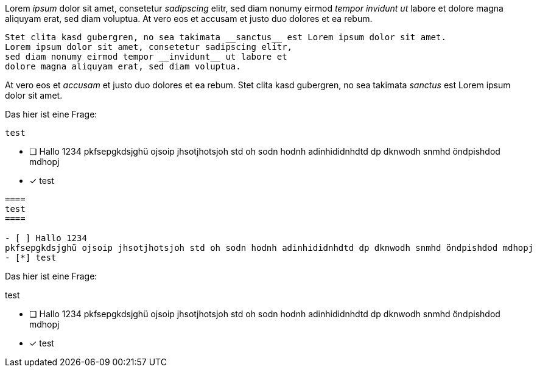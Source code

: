 [question, gap]
====
Lorem __ipsum__ dolor sit amet, consetetur __sadipscing__ elitr,
sed diam nonumy eirmod __tempor invidunt ut__ labore et dolore
magna aliquyam erat, sed diam voluptua. At vero eos et
accusam et justo duo dolores et ea rebum.

[source,ruby]
----
Stet clita kasd gubergren, no sea takimata __sanctus__ est Lorem ipsum dolor sit amet.
Lorem ipsum dolor sit amet, consetetur sadipscing elitr,
sed diam nonumy eirmod tempor __invidunt__ ut labore et
dolore magna aliquyam erat, sed diam voluptua.
----

At vero eos et __accusam__ et justo duo dolores et ea rebum.
Stet clita kasd gubergren, no sea takimata __sanctus__ est Lorem ipsum dolor sit amet.
====

[question, mc]
====
Das hier ist eine Frage:
----
test
----

- [ ] Hallo 1234
pkfsepgkdsjghü ojsoip jhsotjhotsjoh std oh sodn hodnh adinhididnhdtd dp dknwodh snmhd öndpishdod mdhopj
- [*] test
====

[question, mc]
....
====
test
====

- [ ] Hallo 1234
pkfsepgkdsjghü ojsoip jhsotjhotsjoh std oh sodn hodnh adinhididnhdtd dp dknwodh snmhd öndpishdod mdhopj
- [*] test
....

[question, mc]
--
Das hier ist eine Frage:
====
test
====

- [ ] Hallo 1234
pkfsepgkdsjghü ojsoip jhsotjhotsjoh std oh sodn hodnh adinhididnhdtd dp dknwodh snmhd öndpishdod mdhopj
- [*] test
--
